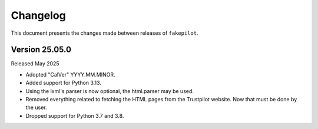 .. _changelog:


Changelog
=========

This document presents the changes made between releases
of ``fakepilot``.

Version 25.05.0
~~~~~~~~~~~~~~~

Released May 2025

* Adopted "CalVer" YYYY.MM.MINOR.

* Added support for Python 3.13.

* Using the lxml's parser is now optional, the html.parser may be used.

* Removed everything related to fetching the HTML pages from the Trustpilot
  website. Now that must be done by the user.

* Dropped support for Python 3.7 and 3.8.
